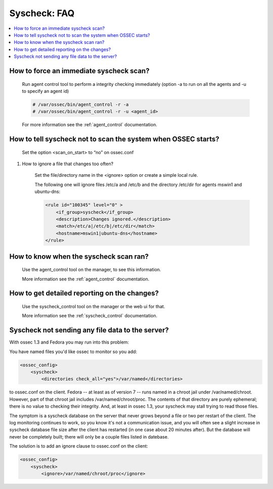 .. _faq_syscheck:

Syscheck: FAQ
-------------

.. contents:: 
    :local:


How to force an immediate syscheck scan?
^^^^^^^^^^^^^^^^^^^^^^^^^^^^^^^^^^^^^^^^

    Run agent control tool to perform a integrity checking immediately (option 
    -a to run on all the agents and -u to specify an agent id)

    .. code-block:: console 

        # /var/ossec/bin/agent_control -r -a
        # /var/ossec/bin/agent_control -r -u <agent_id>

    For more information see the :ref:`agent_control` documentation. 

How to tell syscheck not to scan the system when OSSEC starts?
^^^^^^^^^^^^^^^^^^^^^^^^^^^^^^^^^^^^^^^^^^^^^^^^^^^^^^^^^^^^^^

    Set the option <scan_on_start> to “no” on ossec.conf 

#. How to ignore a file that changes too often?

    Set the file/directory name in the <ignore> option or create a simple local rule. 
    
    The following one will ignore files /etc/a and /etc/b and the directory /etc/dir 
    for agents mswin1 and ubuntu-dns:

    .. code-block:: xml 

        <rule id="100345" level="0" >
            <if_group>syscheck</if_group>
            <description>Changes ignored.</description>
            <match>/etc/a|/etc/b|/etc/dir</match>
            <hostname>mswin1|ubuntu-dns</hostname>
        </rule>

How to know when the syscheck scan ran?
^^^^^^^^^^^^^^^^^^^^^^^^^^^^^^^^^^^^^^^

    Use the agent_control tool on the manager, to see this information.

    More information see the :ref:`agent_control` documentation. 

How to get detailed reporting on the changes?
^^^^^^^^^^^^^^^^^^^^^^^^^^^^^^^^^^^^^^^^^^^^^

    Use the syscheck_control tool on the manager or the web ui for that. 

    More information see the :ref:`syscheck_control` documentation. 

Syscheck not sending any file data to the server?
^^^^^^^^^^^^^^^^^^^^^^^^^^^^^^^^^^^^^^^^^^^^^^^^^

With ossec 1.3 and Fedora you may run into this problem:

You have named files you'd like ossec to monitor so you add:

.. code-block:: xml 

    <ossec_config>
        <syscheck>
            <directories check_all="yes">/var/named</directories> 

to ossec.conf on the client. Fedora -- at least as of version 7 -- 
runs named in a chroot jail under /var/named/chroot. However, part of 
that chroot jail includes /var/named/chroot/proc. The contents of 
that directory are purely ephemeral; there is no value to checking 
their integrity. And, at least in ossec 1.3, your syscheck may stall 
trying to read those files.

The symptom is a syscheck database on the server that never grows 
beyond a file or two per restart of the client. The log monitoring continues 
to work, so you know it's not a communication issue, and you will often 
see a slight increase in syscheck database file size after the client has 
restarted (in one case about 20 minutes after). But the database will never be 
completely built; there will only be a couple files listed in datebase.

The solution is to add an ignore clause to ossec.conf on the client:

.. code-block:: xml

    <ossec_config>
        <syscheck>
            <ignore>/var/named/chroot/proc</ignore> 
